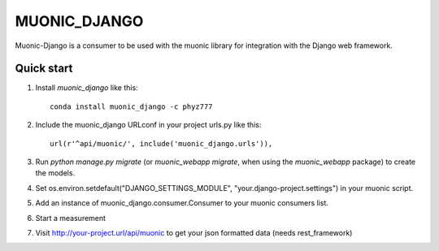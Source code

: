 =====
MUONIC_DJANGO
=====

Muonic-Django is a consumer to be used with the muonic library for integration with the Django web framework.

Quick start
-----------

1. Install `muonic_django` like this::

    conda install muonic_django -c phyz777

2. Include the muonic_django URLconf in your project urls.py like this::

    url(r'^api/muonic/', include('muonic_django.urls')),

3. Run `python manage.py migrate` (or `muonic_webapp migrate`, when using the `muonic_webapp` package) to create the models.

4. Set os.environ.setdefault("DJANGO_SETTINGS_MODULE", "your.django-project.settings") in your muonic script.

5. Add an instance of muonic_django.consumer.Consumer to your muonic consumers list.

6. Start a measurement

7. Visit http://your-project.url/api/muonic to get your json formatted data (needs rest_framework)
